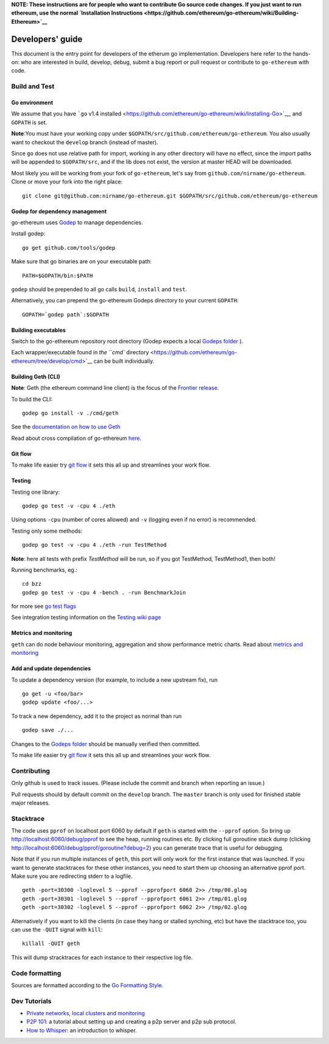 **NOTE: These instructions are for people who want to contribute Go
source code changes. If you just want to run ethereum, use the normal
`Installation
Instructions <https://github.com/ethereum/go-ethereum/wiki/Building-Ethereum>`__**

Developers' guide
=================

This document is the entry point for developers of the etherum go
implementation. Developers here refer to the hands-on: who are
interested in build, develop, debug, submit a bug report or pull request
or contribute to ``go-ethereum`` with code.

Build and Test
--------------

Go environment
~~~~~~~~~~~~~~

We assume that you have ```go`` v1.4
installed <https://github.com/ethereum/go-ethereum/wiki/Installing-Go>`__,
and ``GOPATH`` is set.

**Note**:You must have your working copy under
``$GOPATH/src/github.com/ethereum/go-ethereum``. You also usually want
to checkout the ``develop`` branch (instead of master).

Since ``go`` does not use relative path for import, working in any other
directory will have no effect, since the import paths will be appended
to ``$GOPATH/src``, and if the lib does not exist, the version at master
HEAD will be downloaded.

Most likely you will be working from your fork of ``go-ethereum``, let's
say from ``github.com/nirname/go-ethereum``. Clone or move your fork
into the right place:

::

    git clone git@github.com:nirname/go-ethereum.git $GOPATH/src/github.com/ethereum/go-ethereum

Godep for dependency management
~~~~~~~~~~~~~~~~~~~~~~~~~~~~~~~

go-ethereum uses `Godep <https://github.com/tools/godep>`__ to manage
dependencies.

Install godep:

::

    go get github.com/tools/godep

Make sure that go binaries are on your executable path:

::

    PATH=$GOPATH/bin:$PATH

``godep`` should be prepended to all go calls ``build``, ``install`` and
``test``.

Alternatively, you can prepend the go-ethereum Godeps directory to your
current ``GOPATH``:

::

    GOPATH=`godep path`:$GOPATH

Building executables
~~~~~~~~~~~~~~~~~~~~

Switch to the go-ethereum repository root directory (Godep expects a
local `Godeps
folder <https://github.com/ethereum/go-ethereum/tree/develop/Godeps>`__
).

Each wrapper/executable found in `the ``cmd``
directory <https://github.com/ethereum/go-ethereum/tree/develop/cmd>`__
can be built individually.

Building Geth (CLI)
~~~~~~~~~~~~~~~~~~~

**Note**: Geth (the ethereum command line client) is the focus of the
`Frontier
release <https://github.com/ethereum/go-ethereum/wiki/Frontier>`__.

To build the CLI:

::

    godep go install -v ./cmd/geth

See the `documentation on how to use
Geth <https://github.com/ethereum/go-ethereum/wiki/Geth>`__

Read about cross compilation of go-ethereum
`here <https://github.com/ethereum/go-ethereum/wiki/Cross-compiling-Ethereum>`__.

Git flow
~~~~~~~~

To make life easier try `git
flow <http://nvie.com/posts/a-successful-git-branching-model/>`__ it
sets this all up and streamlines your work flow.

Testing
~~~~~~~

Testing one library:

::

    godep go test -v -cpu 4 ./eth  

Using options ``-cpu`` (number of cores allowed) and ``-v`` (logging
even if no error) is recommended.

Testing only some methods:

::

    godep go test -v -cpu 4 ./eth -run TestMethod

**Note**: here all tests with prefix *TestMethod* will be run, so if you
got TestMethod, TestMethod1, then both!

Running benchmarks, eg.:

::

    cd bzz
    godep go test -v -cpu 4 -bench . -run BenchmarkJoin

for more see `go test
flags <http://golang.org/cmd/go/#hdr-Description_of_testing_flags>`__

See integration testing information on the `Testing wiki
page <https://github.com/ethereum/go-ethereum/wiki/Testing>`__

Metrics and monitoring
~~~~~~~~~~~~~~~~~~~~~~

``geth`` can do node behaviour monitoring, aggregation and show
performance metric charts. Read about `metrics and
monitoring <https://github.com/ethereum/go-ethereum/wiki/Metrics-and-Monitoring>`__

Add and update dependencies
~~~~~~~~~~~~~~~~~~~~~~~~~~~

To update a dependency version (for example, to include a new upstream
fix), run

::

    go get -u <foo/bar>
    godep update <foo/...>

To track a new dependency, add it to the project as normal than run

::

    godep save ./...

Changes to the `Godeps
folder <https://github.com/ethereum/go-ethereum/tree/develop/Godeps>`__
should be manually verified then committed.

To make life easier try `git
flow <http://nvie.com/posts/a-successful-git-branching-model/>`__ it
sets this all up and streamlines your work flow.

Contributing
------------

Only github is used to track issues. (Please include the commit and
branch when reporting an issue.)

Pull requests should by default commit on the ``develop`` branch. The
``master`` branch is only used for finished stable major releases.

Stacktrace
----------

The code uses ``pprof`` on localhost port 6060 by default if ``geth`` is
started with the ``--pprof`` option. So bring up
http://localhost:6060/debug/pprof to see the heap, running routines etc.
By clicking full goroutine stack dump (clicking
http://localhost:6060/debug/pprof/goroutine?debug=2) you can generate
trace that is useful for debugging.

Note that if you run multiple instances of ``geth``, this port will only
work for the first instance that was launched. If you want to generate
stacktraces for these other instances, you need to start them up
choosing an alternative pprof port. Make sure you are redirecting stderr
to a logfile.

::

    geth -port=30300 -loglevel 5 --pprof --pprofport 6060 2>> /tmp/00.glog
    geth -port=30301 -loglevel 5 --pprof --pprofport 6061 2>> /tmp/01.glog
    geth -port=30302 -loglevel 5 --pprof --pprofport 6062 2>> /tmp/02.glog

Alternatively if you want to kill the clients (in case they hang or
stalled synching, etc) but have the stacktrace too, you can use the
``-QUIT`` signal with ``kill``:

::

    killall -QUIT geth 

This will dump stracktraces for each instance to their respective log
file.

Code formatting
---------------

Sources are formatted according to the `Go Formatting
Style <http://golang.org/doc/effective_go.html#formatting>`__.

Dev Tutorials
-------------

-  `Private networks, local clusters and
   monitoring <https://github.com/ethereum/go-ethereum/wiki/Setting-up-private-network-or-local-cluster>`__

-  `P2P
   101 <https://github.com/ethereum/go-ethereum/wiki/Peer-to-Peer>`__: a
   tutorial about setting up and creating a p2p server and p2p sub
   protocol.

-  `How to
   Whisper <https://github.com/ethereum/go-ethereum/wiki/How-to-Whisper>`__:
   an introduction to whisper.
